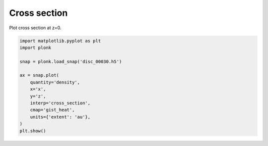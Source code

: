 -------------
Cross section
-------------

Plot cross section at z=0.

.. code-block:: python

    import matplotlib.pyplot as plt
    import plonk

    snap = plonk.load_snap('disc_00030.h5')

    ax = snap.plot(
        quantity='density',
        x='x',
        y='z',
        interp='cross_section',
        cmap='gist_heat',
        units={'extent': 'au'},
    )
    plt.show()

.. figure:: ../_static/cross_section.png
